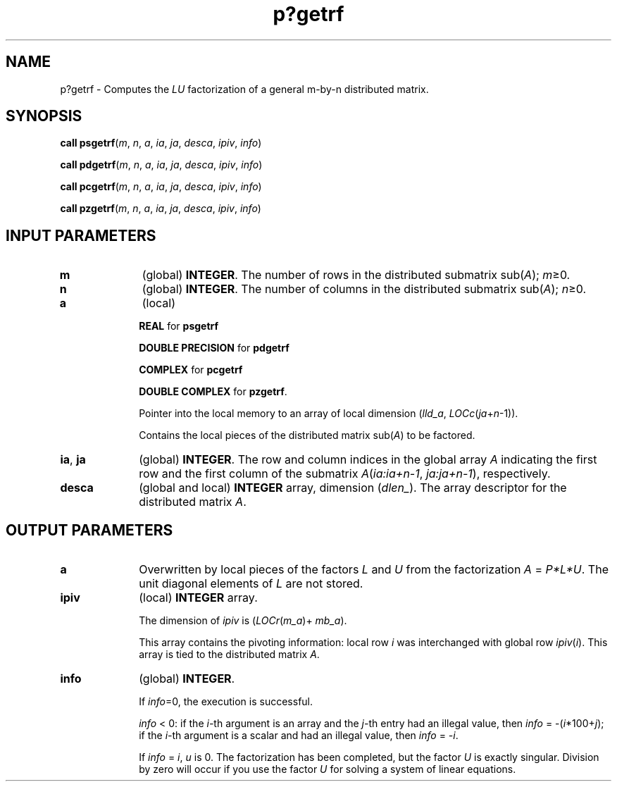 .\" Copyright (c) 2002 \- 2008 Intel Corporation
.\" All rights reserved.
.\"
.TH p?getrf 3 "Intel Corporation" "Copyright(C) 2002 \- 2008" "Intel(R) Math Kernel Library"
.SH NAME
p?getrf \- Computes the \fILU\fR factorization of a general m-by-n distributed matrix.
.SH SYNOPSIS
.PP
\fBcall psgetrf\fR(\fIm\fR, \fIn\fR, \fIa\fR, \fIia\fR, \fIja\fR, \fIdesca\fR, \fIipiv\fR, \fIinfo\fR)
.PP
\fBcall pdgetrf\fR(\fIm\fR, \fIn\fR, \fIa\fR, \fIia\fR, \fIja\fR, \fIdesca\fR, \fIipiv\fR, \fIinfo\fR)
.PP
\fBcall pcgetrf\fR(\fIm\fR, \fIn\fR, \fIa\fR, \fIia\fR, \fIja\fR, \fIdesca\fR, \fIipiv\fR, \fIinfo\fR)
.PP
\fBcall pzgetrf\fR(\fIm\fR, \fIn\fR, \fIa\fR, \fIia\fR, \fIja\fR, \fIdesca\fR, \fIipiv\fR, \fIinfo\fR)
.SH INPUT PARAMETERS

.TP 10
\fBm\fR
.NL
(global) \fBINTEGER\fR.  The number of rows in the distributed submatrix sub(\fIA\fR); \fIm\fR\(>=0. 
.TP 10
\fBn\fR
.NL
(global) \fBINTEGER\fR.  The number of columns in the distributed submatrix sub(\fIA\fR); \fIn\fR\(>=0. 
.TP 10
\fBa\fR
.NL
(local) 
.IP
\fBREAL\fR for \fBpsgetrf\fR
.IP
\fBDOUBLE PRECISION\fR for \fBpdgetrf\fR
.IP
\fBCOMPLEX\fR for \fBpcgetrf\fR
.IP
\fBDOUBLE COMPLEX\fR for \fBpzgetrf\fR. 
.IP
Pointer into the local memory  to an array of local dimension (\fIlld\(ula\fR, \fILOCc\fR(\fIja\fR+\fIn\fR-1)). 
.IP
Contains the local pieces of the distributed matrix sub(\fIA\fR) to be factored. 
.TP 10
\fBia\fR, \fBja\fR
.NL
(global) \fBINTEGER\fR.  The row and column indices in the global array \fIA\fR indicating the first row and the first column of the submatrix \fIA\fR(\fIia:ia+n-1\fR, \fIja:ja+n-1\fR), respectively.
.TP 10
\fBdesca\fR
.NL
(global and local) \fBINTEGER\fR array, dimension (\fIdlen\(ul\fR).  The array descriptor for the distributed matrix \fIA\fR.
.SH OUTPUT PARAMETERS

.TP 10
\fBa\fR
.NL
Overwritten by local pieces of the factors \fIL\fR and \fIU\fR from the factorization \fIA\fR = \fIP*L*U\fR. The unit diagonal elements of \fIL\fR are not stored. 
.TP 10
\fBipiv\fR
.NL
(local) \fBINTEGER\fR array. 
.IP
The dimension of \fIipiv\fR is (\fILOCr\fR(\fIm\(ula\fR)+ \fImb\(ula\fR). 
.IP
This array contains the pivoting information: local row \fIi\fR was interchanged with global row \fIipiv\fR(\fIi\fR). This array is tied to the distributed matrix \fIA\fR.
.TP 10
\fBinfo\fR
.NL
(global) \fBINTEGER\fR. 
.IP
If \fIinfo\fR=0, the execution is successful. 
.IP
\fIinfo\fR < 0: if the \fIi-\fRth argument is an array and the \fIj-\fRth entry had an illegal value, then \fIinfo\fR = -(\fIi\fR*100+\fIj\fR); if the \fIi-\fRth argument is a scalar and had an illegal value, then \fIinfo\fR = \fI-i\fR. 
.IP
If \fIinfo\fR = \fIi\fR, \fIu\fR is 0. The factorization has been completed, but the factor \fIU\fR is exactly singular. Division by zero will occur if you use the factor \fIU\fR for solving a system of linear equations.
